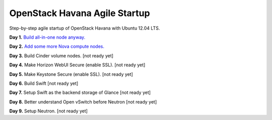 OpenStack Havana Agile Startup
==============================

Step-by-step agile startup of OpenStack Havana with Ubuntu 12.04 LTS.

**Day 1.** `Build all-in-one node anyway. <https://github.com/kjtanaka/havana_startup/blob/master/doc/all_in_one.rst>`_

**Day 2.** `Add some more Nova compute nodes. <https://github.com/kjtanaka/havana_startup/blob/master/doc/all_in_one.rst>`_

**Day 3.** Build Cinder volume nodes. [not ready yet]

**Day 4.** Make Horizon WebUI Secure (enable SSL). [not ready yet]

**Day 5.** Make Keystone Secure (enable SSL). [not ready yet]

**Day 6.** Build Swift [not ready yet]

**Day 7.** Setup Swift as the backend storage of Glance [not ready yet]

**Day 8.** Better understand Open vSwitch before Neutron [not ready yet]

**Day 9.** Setup Neutron. [not ready yet]
